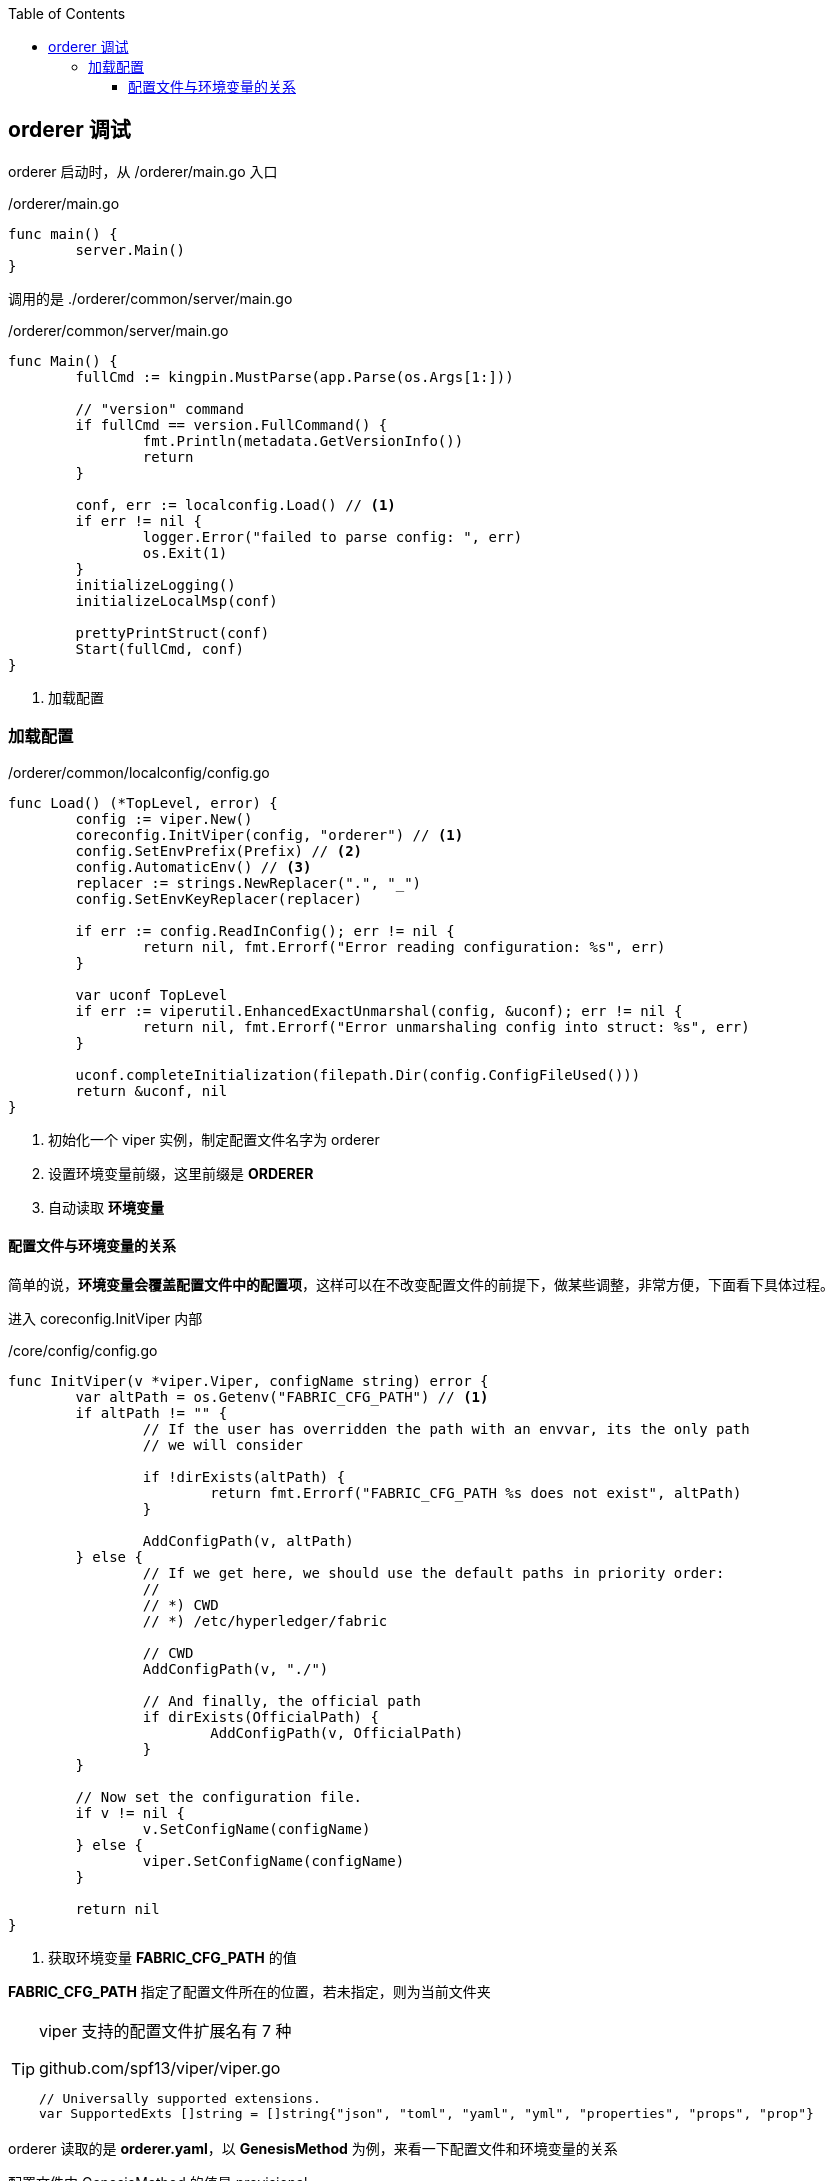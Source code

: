 :title: orderer
:toc: true
:toclevels: 4
:page-navtitle: orderder 调试
:chapter: 2
:section: 2
:page-section: {section}

== orderer 调试

orderer 启动时，从 /orderer/main.go 入口

./orderer/main.go
[source,go]
----
func main() {
	server.Main()
}
----

调用的是 ./orderer/common/server/main.go

./orderer/common/server/main.go
[source,go]
----
func Main() {
	fullCmd := kingpin.MustParse(app.Parse(os.Args[1:]))

	// "version" command
	if fullCmd == version.FullCommand() {
		fmt.Println(metadata.GetVersionInfo())
		return
	}

	conf, err := localconfig.Load() // <1>
	if err != nil {
		logger.Error("failed to parse config: ", err)
		os.Exit(1)
	}
	initializeLogging()
	initializeLocalMsp(conf)

	prettyPrintStruct(conf)
	Start(fullCmd, conf)
}
----
<1> 加载配置

=== 加载配置

./orderer/common/localconfig/config.go
[source,go]
----
func Load() (*TopLevel, error) {
	config := viper.New()
	coreconfig.InitViper(config, "orderer") // <1>
	config.SetEnvPrefix(Prefix) // <2>
	config.AutomaticEnv() // <3>
	replacer := strings.NewReplacer(".", "_")
	config.SetEnvKeyReplacer(replacer)

	if err := config.ReadInConfig(); err != nil {
		return nil, fmt.Errorf("Error reading configuration: %s", err)
	}

	var uconf TopLevel
	if err := viperutil.EnhancedExactUnmarshal(config, &uconf); err != nil {
		return nil, fmt.Errorf("Error unmarshaling config into struct: %s", err)
	}

	uconf.completeInitialization(filepath.Dir(config.ConfigFileUsed()))
	return &uconf, nil
}
----
<1> 初始化一个 viper 实例，制定配置文件名字为 orderer
<2> 设置环境变量前缀，这里前缀是 *ORDERER*
<3> 自动读取 *环境变量*

==== 配置文件与环境变量的关系

简单的说，*环境变量会覆盖配置文件中的配置项*，这样可以在不改变配置文件的前提下，做某些调整，非常方便，下面看下具体过程。

进入 coreconfig.InitViper 内部 

./core/config/config.go
[source,go]
----
func InitViper(v *viper.Viper, configName string) error {
	var altPath = os.Getenv("FABRIC_CFG_PATH") // <1>
	if altPath != "" {
		// If the user has overridden the path with an envvar, its the only path
		// we will consider

		if !dirExists(altPath) {
			return fmt.Errorf("FABRIC_CFG_PATH %s does not exist", altPath)
		}

		AddConfigPath(v, altPath)
	} else {
		// If we get here, we should use the default paths in priority order:
		//
		// *) CWD
		// *) /etc/hyperledger/fabric

		// CWD
		AddConfigPath(v, "./")

		// And finally, the official path
		if dirExists(OfficialPath) {
			AddConfigPath(v, OfficialPath)
		}
	}

	// Now set the configuration file.
	if v != nil {
		v.SetConfigName(configName)
	} else {
		viper.SetConfigName(configName)
	}

	return nil
}
----
<1> 获取环境变量 *FABRIC_CFG_PATH* 的值

*FABRIC_CFG_PATH* 指定了配置文件所在的位置，若未指定，则为当前文件夹

[TIP]
====
viper 支持的配置文件扩展名有 7 种

.github.com/spf13/viper/viper.go
[source,go]
----
// Universally supported extensions.
var SupportedExts []string = []string{"json", "toml", "yaml", "yml", "properties", "props", "prop"}
----
====

orderer 读取的是 *orderer.yaml*，以 *GenesisMethod* 为例，来看一下配置文件和环境变量的关系

配置文件中 GenesisMethod 的值是 provisional

.orderer.yaml
[source,yaml]
----
General:
	...
	GenesisMethod: provisional
	...
----

环境变量配置中 GenesisMethod 的值是 file

.环境变量配置
[source,bash]
----
ORDERER_GENERAL_GENESISMETHOD=file
----

TIP: 环境变量命名规则 *前缀_项_子项_以此类推，大写*，orderer 配置文件的前缀是 orderer，General 的子项 GenesisMethod 按照规则来，就是 ORDERER_GENERAL_GENESISMETHOD

fabric 会先读取配置文件的内容，然后在环境变量中找相应的配置项，如果存在，环境变量会覆盖掉配置文件中的项

环境变量覆盖配置文件项的位置

.github.com/spf13/viper/viper.go
[source,go]
----
func (v *Viper) find(key string) interface{} {
	...
	if v.automaticEnvApplied { // <1>
		// even if it hasn't been registered, if automaticEnv is used,
		// check any Get request
		if val = v.getEnv(v.mergeWithEnvPrefix(key)); val != "" {
			jww.TRACE.Println(key, "found in environment with val:", val)
			return val
		}
	}
	...
}
----
<1> v.automaticEnvApplied 在方法 config.AutomaticEnv() 中被设置为 true